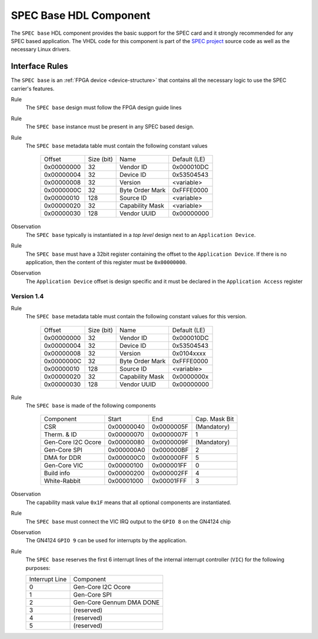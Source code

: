 .. _spec_hdl_spec_base:

SPEC Base HDL Component
=======================

The ``SPEC base`` HDL component provides the basic support for the SPEC card
and it strongly recommended for any SPEC based application. The VHDL code for
this component is part of the `SPEC project`_ source code as well as the
necessary Linux drivers.

Interface Rules
---------------
The ``SPEC base`` is an :ref:`FPGA device <device-structure>` that contains
all the necessary logic to use the SPEC carrier's features.

Rule
  The ``SPEC base`` design must follow the FPGA design guide lines

Rule
  The ``SPEC base`` instance must be present in any SPEC based
  design.

Rule
  The ``SPEC base`` metadata table must contain the following
  constant values

      ==========  ==========  ==================  ============
      Offset      Size (bit)  Name                Default (LE)
      0x00000000  32          Vendor ID           0x000010DC
      0x00000004  32          Device ID           0x53504543
      0x00000008  32          Version             <variable>
      0x0000000C  32          Byte Order Mark     0xFFFE0000
      0x00000010  128         Source ID           <variable>
      0x00000020  32          Capability Mask     <variable>
      0x00000030  128         Vendor UUID         0x00000000
      ==========  ==========  ==================  ============

Observation
  The ``SPEC base`` typically is instantiated in a *top level* design
  next to an ``Application Device``.

Rule
  The ``SPEC base`` must have a 32bit register containing the offset
  to the ``Application Device``. If there is no application, then the content
  of this register must be ``0x00000000``.

Observation
  The ``Application Device`` offset is design specific and it must be
  declared in the ``Application Access`` register

Version 1.4
~~~~~~~~~~~

Rule
  The ``SPEC base`` metadata table must contain the following
  constant values for this version.

      ==========  ==========  ==================  ============
      Offset      Size (bit)  Name                Default (LE)
      0x00000000  32          Vendor ID           0x000010DC
      0x00000004  32          Device ID           0x53504543
      0x00000008  32          Version             0x0104xxxx
      0x0000000C  32          Byte Order Mark     0xFFFE0000
      0x00000010  128         Source ID           <variable>
      0x00000020  32          Capability Mask     0x0000000x
      0x00000030  128         Vendor UUID         0x00000000
      ==========  ==========  ==================  ============

Rule
  The ``SPEC base`` is made of the following components

     ===================  ============  ==========  =============
     Component            Start         End         Cap. Mask Bit
     CSR                  0x00000040    0x0000005F  (Mandatory)
     Therm. & ID          0x00000070    0x0000007F  1
     Gen-Core I2C Ocore   0x00000080    0x0000009F  (Mandatory)
     Gen-Core SPI         0x000000A0    0x000000BF  2
     DMA for DDR          0x000000C0    0x000000FF  5
     Gen-Core VIC         0x00000100    0x000001FF  0
     Build info           0x00000200    0x000002FF  4
     White-Rabbit         0x00001000    0x00001FFF  3
     ===================  ============  ==========  =============

Observation
  The capability mask value ``0x1F`` means that all optional components
  are instantiated.

Rule
  The ``SPEC base`` must connect the VIC IRQ output to the ``GPIO 8`` on
  the GN4124 chip

Observation
  The GN4124 ``GPIO 9`` can be used for interrupts by the application.

Rule
  The ``SPEC base`` reserves the first 6 interrupt lines of
  the internal interrupt controller (``VIC``) for the following purposes:

  ==============  ===================
  Interrupt Line  Component
  0               Gen-Core I2C Ocore
  1               Gen-Core SPI
  2               Gen-Core Gennum DMA DONE
  3               (reserved)
  4               (reserved)
  5               (reserved)
  ==============  ===================

.. _`SPEC project`: https://ohwr.org/project/spec
